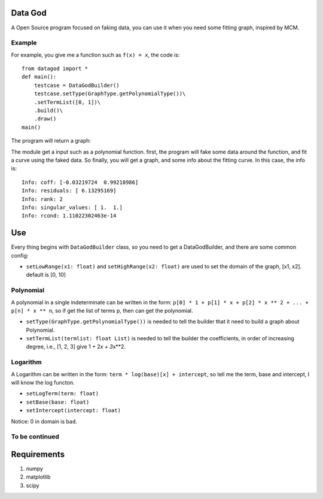 Data God
========

A Open Source program focused on faking data, you can use it when you
need some fitting graph, inspired by MCM.

Example
-------

For example, you give me a function such as ``f(x) = x``, the code is:

::

    from datagod import *
    def main():
        testcase = DataGodBuilder()
        testcase.setType(GraphType.getPolynomialType())\
        .setTermList([0, 1])\
        .build()\
        .draw()
    main()

The program will return a graph:

.. image:: http://github.com/gaocegege/Data-God/raw/master/image/example.png
    :height: 300px
    :alt: example

The module get a input such as a polynomial function. first, the program
will fake some data around the function, and fit a curve using the faked
data. So finally, you will get a graph, and some info about the fitting
curve. In this case, the info is:

::

    Info: coff: [-0.03219724  0.99218986]
    Info: residuals: [ 6.13295169]
    Info: rank: 2
    Info: singular_values: [ 1.  1.]
    Info: rcond: 1.11022302463e-14

Use
===

Every thing begins with ``DataGodBuilder`` class, so you need to get a
DataGodBuilder, and there are some common config:

-  ``setLowRange(x1: float)`` and ``setHighRange(x2: float)`` are used
   to set the domain of the graph, [x1, x2]. default is [0, 10]

Polynomial
----------

A polynomial in a single indeterminate can be written in the form:
``p[0] * 1 + p[1] * x + p[2] * x ** 2 + ... + p[n] * x ** n``, so if get
the list of terms p, then can get the polynomial.

-  ``setType(GraphType.getPolynomialType())`` is needed to tell the
   builder that it need to build a graph about Polynomial.
-  ``setTermList(termlist: float List)`` is needed to tell the builder
   the coefficients, in order of increasing degree, i.e., [1, 2, 3] give
   1 + 2\ *x + 3*\ x\*\*2.

Logarithm
---------

A Logarithm can be written in the form:
``term * log(base)[x] + intercept``, so tell me the term, base and
intercept, I will know the log functon.

-  ``setLogTerm(term: float)``
-  ``setBase(base: float)``
-  ``setIntercept(intercept: float)``

Notice: 0 in domain is bad.

To be continued
---------------

Requirements
============

1. numpy
2. matplotlib
3. scipy

